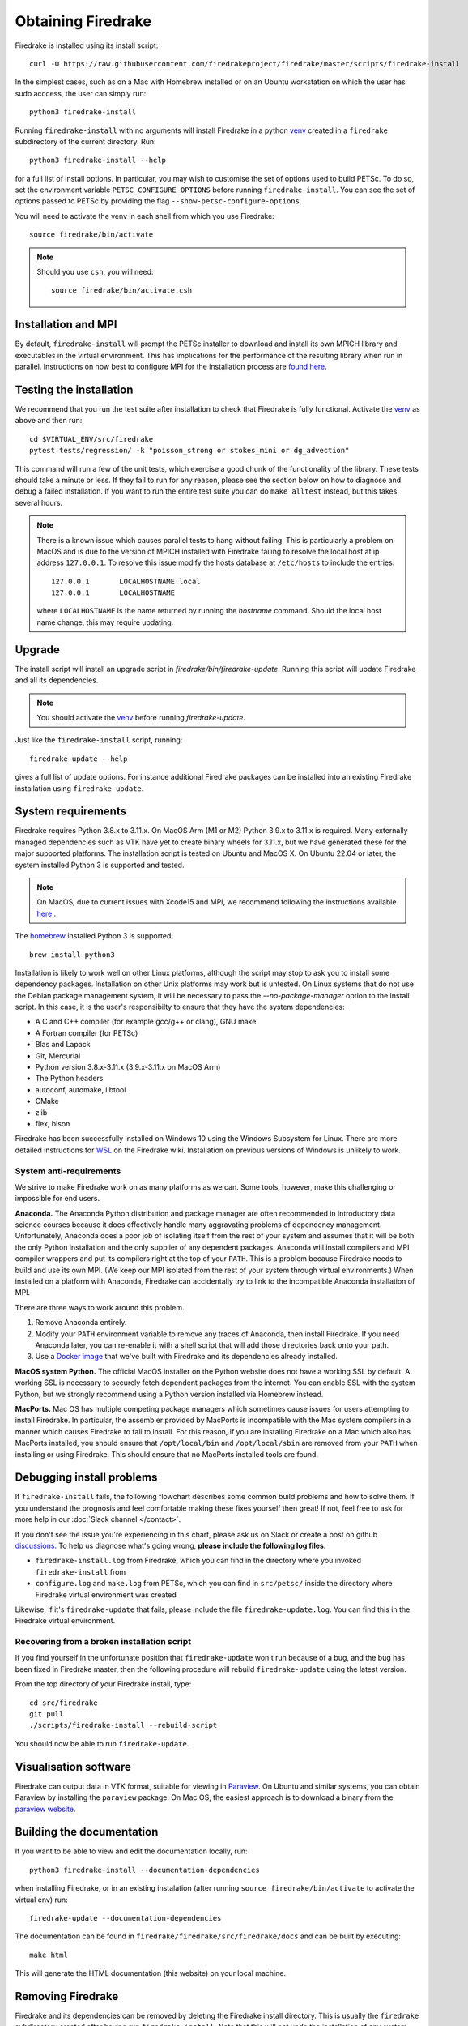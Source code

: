 .. raw:: latex

   \clearpage

===================
Obtaining Firedrake
===================

Firedrake is installed using its install script::

  curl -O https://raw.githubusercontent.com/firedrakeproject/firedrake/master/scripts/firedrake-install

In the simplest cases, such as on a Mac with Homebrew installed or on
an Ubuntu workstation on which the user has sudo acccess, the user can simply run::

  python3 firedrake-install

Running ``firedrake-install`` with no arguments will install Firedrake in
a python venv_ created in a ``firedrake`` subdirectory of the
current directory. Run::

  python3 firedrake-install --help

for a full list of install options.  In particular, you may
wish to customise the set of options used to build PETSc.  To do so,
set the environment variable ``PETSC_CONFIGURE_OPTIONS`` before
running ``firedrake-install``.  You can see the set of options passed
to PETSc by providing the flag ``--show-petsc-configure-options``.

You will need to activate the venv in each shell from which you
use Firedrake::

  source firedrake/bin/activate

.. note::

   Should you use ``csh``, you will need::

     source firedrake/bin/activate.csh


Installation and MPI
--------------------

By default, ``firedrake-install`` will prompt the PETSc installer to
download and install its own MPICH library and executables in the
virtual environment.  This has implications for the performance of the
resulting library when run in parallel.  Instructions on how best to
configure MPI for the installation process are `found here
<https://www.firedrakeproject.org/parallelism.html>`_.


Testing the installation
------------------------

We recommend that you run the test suite after installation to check
that Firedrake is fully functional. Activate the venv_ as above and
then run::

  cd $VIRTUAL_ENV/src/firedrake
  pytest tests/regression/ -k "poisson_strong or stokes_mini or dg_advection"

This command will run a few of the unit tests, which exercise a good
chunk of the functionality of the library. These tests should take a
minute or less. If they fail to run for any reason, please see the
section below on how to diagnose and debug a failed installation. If
you want to run the entire test suite you can do ``make alltest``
instead, but this takes several hours.

.. note::

  There is a known issue which causes parallel tests to hang without
  failing. This is particularly a problem on MacOS and is due to the
  version of MPICH installed with Firedrake failing to resolve the
  local host at ip address ``127.0.0.1``. To resolve this issue modify
  the hosts database at ``/etc/hosts`` to include the entries::

    127.0.0.1       LOCALHOSTNAME.local
    127.0.0.1       LOCALHOSTNAME

  where ``LOCALHOSTNAME`` is the name returned by running the `hostname`
  command. Should the local host name change, this may require updating.

Upgrade
-------

The install script will install an upgrade script in
`firedrake/bin/firedrake-update`. Running this script will update
Firedrake and all its dependencies.

.. note::

   You should activate the venv_ before running
   `firedrake-update`.

Just like the ``firedrake-install`` script, running::

    firedrake-update --help

gives a full list of update options. For instance additional Firedrake
packages can be installed into an existing Firedrake installation using
``firedrake-update``.

System requirements
-------------------

Firedrake requires Python 3.8.x to 3.11.x. On MacOS Arm (M1 or M2) Python 3.9.x
to 3.11.x is required. Many externally managed dependencies such as VTK
have yet to create binary wheels for 3.11.x, but we have generated these
for the major supported platforms.
The installation script is tested on Ubuntu and MacOS X. On Ubuntu 22.04
or later, the system installed Python 3 is supported and tested. 

.. note::

  On MacOS, due to current issues with Xcode15 and MPI, we recommend following the instructions available
  `here <https://github.com/firedrakeproject/firedrake/wiki/Installation-instructions-for-macOS>`_ .

The homebrew_ installed Python 3 is supported::

  brew install python3

Installation is likely to work well on other Linux platforms, although
the script may stop to ask you to install some dependency packages.
Installation on other Unix platforms may work but is untested. On Linux
systems that do not use the Debian package management system, it will be
necessary to pass the `--no-package-manager` option to the install
script. In this case, it is the user's responsibilty to ensure that
they have the system dependencies:

* A C and C++ compiler (for example gcc/g++ or clang), GNU make
* A Fortran compiler (for PETSc)
* Blas and Lapack
* Git, Mercurial
* Python version 3.8.x-3.11.x (3.9.x-3.11.x on MacOS Arm)
* The Python headers
* autoconf, automake, libtool
* CMake
* zlib
* flex, bison

Firedrake has been successfully installed on Windows 10 using the
Windows Subsystem for Linux. There are more detailed instructions for
WSL_ on the Firedrake wiki.
Installation on previous versions of Windows is unlikely to work.

System anti-requirements
~~~~~~~~~~~~~~~~~~~~~~~~

We strive to make Firedrake work on as many platforms as we can. Some
tools, however, make this challenging or impossible for end users.

**Anaconda.** The Anaconda Python distribution and package manager are
often recommended in introductory data science courses because it does
effectively handle many aggravating problems of dependency management.
Unfortunately, Anaconda does a poor job of isolating itself from the
rest of your system and assumes that it will be both the only Python
installation and the only supplier of any dependent packages. Anaconda
will install compilers and MPI compiler wrappers and put its compilers
right at the top of your ``PATH``. This is a problem because Firedrake
needs to build and use its own MPI. (We keep our MPI isolated from the
rest of your system through virtual environments.) When installed on a
platform with Anaconda, Firedrake can accidentally try to link to the
incompatible Anaconda installation of MPI.

There are three ways to work around this problem.

1. Remove Anaconda entirely.
2. Modify your ``PATH`` environment variable to remove any traces of
   Anaconda, then install Firedrake. If you need Anaconda later, you
   can re-enable it with a shell script that will add those directories
   back onto your path.
3. Use a `Docker image <https://hub.docker.com/r/firedrakeproject/firedrake>`_
   that we've built with Firedrake and its dependencies already installed.

**MacOS system Python.** The official MacOS installer on the Python
website does not have a working SSL by default. A working SSL is
necessary to securely fetch dependent packages from the internet. You
can enable SSL with the system Python, but we strongly recommend using
a Python version installed via Homebrew instead.

**MacPorts.**
Mac OS has multiple competing package managers which sometimes cause
issues for users attempting to install Firedrake. In particular, the
assembler provided by MacPorts is incompatible with the Mac system
compilers in a manner which causes Firedrake to fail to install. For
this reason, if you are installing Firedrake on a Mac which also has
MacPorts installed, you should ensure that ``/opt/local/bin`` and
``/opt/local/sbin`` are removed from your ``PATH`` when installing or
using Firedrake. This should ensure that no MacPorts installed tools
are found.

Debugging install problems
--------------------------

If ``firedrake-install`` fails, the following flowchart describes some
common build problems and how to solve them. If you understand the
prognosis and feel comfortable making these fixes yourself then great!
If not, feel free to ask for more help in our
:doc:`Slack channel </contact>`.

.. graphviz:: install-debug.dot

If you don't see the issue you're experiencing in this chart, please ask
us on Slack or create a post on github discussions_.
To help us diagnose what's going wrong, **please include the following log files**:

* ``firedrake-install.log`` from Firedrake, which you can find in the
  directory where you invoked ``firedrake-install`` from
* ``configure.log`` and ``make.log`` from PETSc, which you can find in
  ``src/petsc/`` inside the directory where Firedrake virtual
  environment was created

Likewise, if it's ``firedrake-update`` that fails, please include the
file ``firedrake-update.log``. You can find this in the Firedrake
virtual environment.

Recovering from a broken installation script
~~~~~~~~~~~~~~~~~~~~~~~~~~~~~~~~~~~~~~~~~~~~

If you find yourself in the unfortunate position that
``firedrake-update`` won't run because of a bug, and the bug has been
fixed in Firedrake master, then the following procedure will rebuild
``firedrake-update`` using the latest version.

From the top directory of your Firedrake install,
type::

  cd src/firedrake
  git pull
  ./scripts/firedrake-install --rebuild-script

You should now be able to run ``firedrake-update``.

Visualisation software
----------------------

Firedrake can output data in VTK format, suitable for viewing in
Paraview_.  On Ubuntu and similar systems, you can obtain Paraview by
installing the ``paraview`` package.  On Mac OS, the easiest approach
is to download a binary from the `paraview website <Paraview_>`_.

Building the documentation
--------------------------
If you want to be able to view and edit the documentation locally, run::

    python3 firedrake-install --documentation-dependencies

when installing Firedrake, or in an existing instalation (after running
``source firedrake/bin/activate`` to activate the virtual env) run::

    firedrake-update --documentation-dependencies

The documentation can be found in
``firedrake/firedrake/src/firedrake/docs``
and can be built by executing::

    make html

This will generate the HTML documentation (this website) on your local
machine.

Removing Firedrake
------------------
Firedrake and its dependencies can be removed by deleting the Firedrake
install directory. This is usually the ``firedrake`` subdirectory
created after having run ``firedrake-install``. Note that this will not
undo the installation of any system packages which are Firedrake
dependencies: removing these might affect subsequently installed
packages for which these are also dependencies.

.. _Paraview: http://www.paraview.org
.. _venv: https://docs.python.org/3/tutorial/venv.html
.. _homebrew: https://brew.sh/
.. _PETSc: https://www.mcs.anl.gov/petsc/
.. _discussions: https://github.com/firedrakeproject/firedrake/discussions
.. _issue: https://github.com/firedrakeproject/firedrake/issues
.. _WSL: https://github.com/firedrakeproject/firedrake/wiki/Installing-on-Windows-Subsystem-for-Linux
